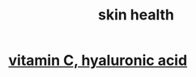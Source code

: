 :PROPERTIES:
:ID:       792e3508-665d-4b39-82b6-b702cf45cb56
:END:
#+title: skin health
* [[https://github.com/JeffreyBenjaminBrown/public_notes_with_github-navigable_links/blob/master/to_slow_undo_skin_damage_the_lifespan_podcast_recommend_vitamin_c_hyaluronic_acid.org][vitamin C, hyaluronic acid]]
